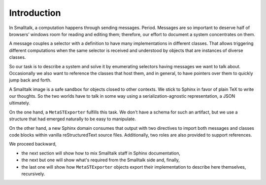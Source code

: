 
Introduction
============

In Smalltalk, a computation happens through sending messages. Period.  Messages
are so important to deserve half of browsers’ windows room for reading and
editing them; therefore, our effort to document a system concentrates on them.

A message couples a selector with a definition to have many implementations in
different classes. That allows triggering different computations when the same
selector is received and understood by objects that are instances of diverse
classes.

So our task is to describe a system and solve it by enumerating selectors
having messages we want to talk about. Occasionally we also want to reference
the classes that host them, and in general, to have pointers over them to
quickly jump back and forth.

A Smalltalk image is a safe sandbox for objects closed to other contexts. We
stick to Sphinx in favor of plain TeX to write our thoughts. So the two worlds
have to talk in some way using a serialization-agnostic representation, a JSON
ultimately.

On the one hand, a ``MetaSTExporter`` fulfills this task. We don't have a
schema for such an artifact, but we use a structure that had emerged naturally
to be easy to manipulate.

On the other hand, a new Sphinx domain consumes that output with two directives
to import both messages and classes code blocks within vanilla reStructuredText
source files. Additionally, two roles are also provided to support references.

We proceed backward, 

- the next section will show how to mix Smalltalk staff in Sphinx documentation,
- the next but one will show what's required from the Smalltalk side and, finally,
- the last one will show how ``MetaSTExporter`` objects export their implementation 
  to describe here themselves, recursively.
